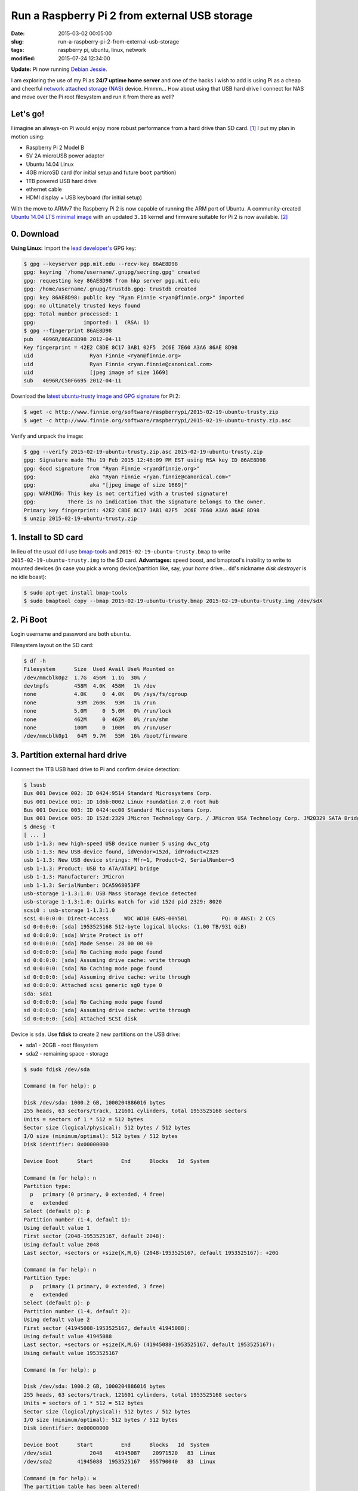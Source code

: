 ==============================================
Run a Raspberry Pi 2 from external USB storage
==============================================

:date: 2015-03-02 00:05:00
:slug: run-a-raspberry-pi-2-from-external-usb-storage
:tags: raspberry pi, ubuntu, linux, network
:modified: 2015-07-24 12:34:00

**Update:** Pi now running `Debian Jessie <http://www.circuidipity.com/raspberry-pi-usb-debian-jessie.html>`_.

I am exploring the use of my Pi as **24/7 uptime home server** and one of the hacks I wish to add is using Pi as a cheap and cheerful `network attached storage (NAS) <http://www.circuidipity.com/nas-raspberry-pi-sshfs.html>`_ device. Hmmm... How about using that USB hard drive I connect for NAS and move over the Pi root filesystem and run it from there as well?

Let's go!
=========

I imagine an always-on Pi would enjoy more robust performance from a hard drive than SD card. [1]_ I put my plan in motion using:

* Raspberry Pi 2 Model B
* 5V 2A microUSB power adapter
* Ubuntu 14.04 Linux 
* 4GB microSD card (for initial setup and future ``boot`` partition)                                                                    
* 1TB powered USB hard drive
* ethernet cable
* HDMI display + USB keyboard (for initial setup) 

With the move to ARMv7 the Raspberry Pi 2 is now capable of running the ARM port of Ubuntu. A community-created `Ubuntu 14.04 LTS minimal image <https://wiki.ubuntu.com/ARM/RaspberryPi>`_ with an updated ``3.18`` kernel and firmware suitable for Pi 2 is now available. [2]_

0. Download
===========

**Using Linux:** Import the `lead developer's <http://www.finnie.org/2015/02/16/raspberry-pi-2-update-ubuntu-14-04-image-available/>`_ GPG key:

.. code-block:: bash                                                                
                                                                                    
    $ gpg --keyserver pgp.mit.edu --recv-key 86AE8D98                               
    gpg: keyring `/home/username/.gnupg/secring.gpg' created                             
    gpg: requesting key 86AE8D98 from hkp server pgp.mit.edu                        
    gpg: /home/username/.gnupg/trustdb.gpg: trustdb created                              
    gpg: key 86AE8D98: public key "Ryan Finnie <ryan@finnie.org>" imported          
    gpg: no ultimately trusted keys found                                           
    gpg: Total number processed: 1                                                  
    gpg:               imported: 1  (RSA: 1)                                        
    $ gpg --fingerprint 86AE8D98                                                    
    pub   4096R/86AE8D98 2012-04-11                                                 
    Key fingerprint = 42E2 C8DE 8C17 3AB1 02F5  2C6E 7E60 A3A6 86AE 8D98            
    uid                  Ryan Finnie <ryan@finnie.org>                              
    uid                  Ryan Finnie <ryan.finnie@canonical.com>                    
    uid                  [jpeg image of size 1669]                                  
    sub   4096R/C50F6695 2012-04-11                                                 
                                                                                    
Download the `latest ubuntu-trusty image and GPG signature <http://www.finnie.org/software/raspberrypi/>`_ for Pi 2:                           
                                                                                    
.. code-block:: bash                                                                
                                                                                    
    $ wget -c http://www.finnie.org/software/raspberrypi/2015-02-19-ubuntu-trusty.zip
    $ wget -c http://www.finnie.org/software/raspberrypi/2015-02-19-ubuntu-trusty.zip.asc

Verify and unpack the image:

.. code-block:: bash

    $ gpg --verify 2015-02-19-ubuntu-trusty.zip.asc 2015-02-19-ubuntu-trusty.zip
    gpg: Signature made Thu 19 Feb 2015 12:46:09 PM EST using RSA key ID 86AE8D98
    gpg: Good signature from "Ryan Finnie <ryan@finnie.org>"                        
    gpg:                 aka "Ryan Finnie <ryan.finnie@canonical.com>"          
    gpg:                 aka "[jpeg image of size 1669]"                        
    gpg: WARNING: This key is not certified with a trusted signature!           
    gpg:          There is no indication that the signature belongs to the owner.
    Primary key fingerprint: 42E2 C8DE 8C17 3AB1 02F5  2C6E 7E60 A3A6 86AE 8D98
    $ unzip 2015-02-19-ubuntu-trusty.zip
                                                                                
1. Install to SD card
=====================

In lieu of the usual ``dd`` I use `bmap-tools <https://source.tizen.org/documentation/reference/bmaptool/bmap-tools-project>`_ and ``2015-02-19-ubuntu-trusty.bmap`` to write ``2015-02-19-ubuntu-trusty.img`` to the SD card. **Advantages:** speed boost, and bmaptool's inability to write to mounted devices (in case you pick a wrong device/partition like, say, your *home* drive... ``dd``'s nickname *disk destroyer* is no idle boast):

.. code-block:: bash

    $ sudo apt-get install bmap-tools
    $ sudo bmaptool copy --bmap 2015-02-19-ubuntu-trusty.bmap 2015-02-19-ubuntu-trusty.img /dev/sdX

2. Pi Boot 
==========

Login username and password are both ``ubuntu``.

Filesystem layout on the SD card:

.. code-block:: bash
                                           
    $ df -h                                                                             
    Filesystem      Size  Used Avail Use% Mounted on
    /dev/mmcblk0p2  1.7G  456M  1.1G  30% /
    devtmpfs        458M  4.0K  458M   1% /dev
    none            4.0K     0  4.0K   0% /sys/fs/cgroup
    none             93M  260K   93M   1% /run
    none            5.0M     0  5.0M   0% /run/lock
    none            462M     0  462M   0% /run/shm
    none            100M     0  100M   0% /run/user
    /dev/mmcblk0p1   64M  9.7M   55M  16% /boot/firmware

3. Partition external hard drive
================================

I connect the 1TB USB hard drive to Pi and confirm device detection:

.. code-block:: bash

    $ lsusb                                                                         
    Bus 001 Device 002: ID 0424:9514 Standard Microsystems Corp.                    
    Bus 001 Device 001: ID 1d6b:0002 Linux Foundation 2.0 root hub                  
    Bus 001 Device 003: ID 0424:ec00 Standard Microsystems Corp.                    
    Bus 001 Device 005: ID 152d:2329 JMicron Technology Corp. / JMicron USA Technology Corp. JM20329 SATA Bridge
    $ dmesg -t                                                                        
    [ ... ]                                                                         
    usb 1-1.3: new high-speed USB device number 5 using dwc_otg      
    usb 1-1.3: New USB device found, idVendor=152d, idProduct=2329   
    usb 1-1.3: New USB device strings: Mfr=1, Product=2, SerialNumber=5
    usb 1-1.3: Product: USB to ATA/ATAPI bridge                      
    usb 1-1.3: Manufacturer: JMicron                                 
    usb 1-1.3: SerialNumber: DCA5968053FF                            
    usb-storage 1-1.3:1.0: USB Mass Storage device detected          
    usb-storage 1-1.3:1.0: Quirks match for vid 152d pid 2329: 8020  
    scsi0 : usb-storage 1-1.3:1.0                                    
    scsi 0:0:0:0: Direct-Access     WDC WD10 EARS-00Y5B1           PQ: 0 ANSI: 2 CCS
    sd 0:0:0:0: [sda] 1953525168 512-byte logical blocks: (1.00 TB/931 GiB)
    sd 0:0:0:0: [sda] Write Protect is off                           
    sd 0:0:0:0: [sda] Mode Sense: 28 00 00 00                        
    sd 0:0:0:0: [sda] No Caching mode page found                     
    sd 0:0:0:0: [sda] Assuming drive cache: write through            
    sd 0:0:0:0: [sda] No Caching mode page found                     
    sd 0:0:0:0: [sda] Assuming drive cache: write through            
    sd 0:0:0:0: Attached scsi generic sg0 type 0                     
    sda: sda1                                                       
    sd 0:0:0:0: [sda] No Caching mode page found                     
    sd 0:0:0:0: [sda] Assuming drive cache: write through            
    sd 0:0:0:0: [sda] Attached SCSI disk                             
   
Device is ``sda``. Use **fdisk** to create 2 new partitions on the USB drive:

* sda1 - 20GB - root filesystem
* sda2 - remaining space - storage

.. code-block:: bash

    $ sudo fdisk /dev/sda                                                           
                                                                                
    Command (m for help): p                                                         
                                                                                
    Disk /dev/sda: 1000.2 GB, 1000204886016 bytes                                   
    255 heads, 63 sectors/track, 121601 cylinders, total 1953525168 sectors         
    Units = sectors of 1 * 512 = 512 bytes                                          
    Sector size (logical/physical): 512 bytes / 512 bytes                           
    I/O size (minimum/optimal): 512 bytes / 512 bytes                               
    Disk identifier: 0x00000000                                                     
                                                                                
    Device Boot      Start         End      Blocks   Id  System                  
                                                                                
    Command (m for help): n                                                         
    Partition type:                                                                 
      p   primary (0 primary, 0 extended, 4 free)                                  
      e   extended                                                                 
    Select (default p): p                                                           
    Partition number (1-4, default 1):                                              
    Using default value 1                                                           
    First sector (2048-1953525167, default 2048):                                   
    Using default value 2048                                                        
    Last sector, +sectors or +size{K,M,G} (2048-1953525167, default 1953525167): +20G
                                                                                
    Command (m for help): n                                                         
    Partition type:                                                                 
      p   primary (1 primary, 0 extended, 3 free)                                  
      e   extended                                                                 
    Select (default p): p                                                           
    Partition number (1-4, default 2):                                              
    Using default value 2                                                           
    First sector (41945088-1953525167, default 41945088):                           
    Using default value 41945088                                                    
    Last sector, +sectors or +size{K,M,G} (41945088-1953525167, default 1953525167):
    Using default value 1953525167                    

    Command (m for help): p                                                         
                                                                                
    Disk /dev/sda: 1000.2 GB, 1000204886016 bytes                                   
    255 heads, 63 sectors/track, 121601 cylinders, total 1953525168 sectors         
    Units = sectors of 1 * 512 = 512 bytes                                          
    Sector size (logical/physical): 512 bytes / 512 bytes                           
    I/O size (minimum/optimal): 512 bytes / 512 bytes                               
    Disk identifier: 0x00000000                                                     
                                                                                
    Device Boot      Start         End      Blocks   Id  System                  
    /dev/sda1            2048    41945087    20971520   83  Linux                   
    /dev/sda2        41945088  1953525167   955790040   83  Linux                   
                                                                                
    Command (m for help): w                                                         
    The partition table has been altered!                                           
                                                                                
    Calling ioctl() to re-read partition table.                                     
    Syncing disks.            

Format the new partitions using filesystem ``ext4``:

.. code-block:: bash
                                                                                
    $ sudo mke2fs -t ext4 -L rootfs /dev/sda1                                       
    $ sudo mke2fs -t ext4 -L storage /dev/sda2                                      

4. Rsync
========

Mount the newly-formatted ``rootfs`` partition to ``/mnt``:

.. code-block:: bash

    $ sudo mount -t ext4 /dev/sda1 /mnt                                             
    
Use **rsync** to copy contents of ``root`` on the SD card to the ``rootfs`` partition on the USB device:

.. code-block:: bash

    $ sudo rsync -axv / /mnt

5. New rootfs
=============

5.1 On the SD card
------------------

Modify options in ``/boot/cmdline.txt`` to point the bootloader to ``root`` filesystem on the USB device:

.. code-block:: bash

    Original:                                                                      
    dwc_otg.lpm_enable=0 console=tty1 root=/dev/mmcblk0p2 rootwait
    
    Modified:
    dwc_otg.lpm_enable=0 console=tty1 root=/dev/sda1 rootwait rootdelay=5

5.2 On the USB hard drive
-------------------------

Create new mountpoint for the ``storage`` partition:

.. code-block:: bash

    $ sudo mkdir /mnt/media/USB0

Modify options in ``/mnt/etc/fstab`` to mount ``rootfs`` and ``storage`` partitions at boot. [3]_ Example for ``sda1`` and ``sda2``:

.. code-block:: bash

    proc            /proc           proc    defaults          0       0
    # comment out root filesystem on SD card
    #/dev/mmcblk0p2  /               ext4    defaults,noatime  0       1
    # partitions on USB hard drive
    /dev/sda1       /       ext4    defaults,noatime          0       1
    /dev/sda2       /media/USB0 ext4    defaults,noatime      0       0
    /dev/mmcblk0p1  /boot/firmware  vfat    defaults          0       2

6. Reboot
=========

Save modifications and reboot:

.. code-block:: bash

    $ sudo reboot
    
Log in and check out the new filesystem layout:

.. code-block:: bash
                                                                                
    $ df -h
    Filesystem      Size  Used Avail Use% Mounted on
    /dev/sda1        20G  590M   18G   4% /
    devtmpfs        458M  4.0K  458M   1% /dev
    none            4.0K     0  4.0K   0% /sys/fs/cgroup
    none             93M  280K   93M   1% /run
    /dev/sda2       898G  326G  527G  39% /media/USB0
    none            5.0M     0  5.0M   0% /run/lock
    none            462M     0  462M   0% /run/shm
    none            100M     0  100M   0% /run/user
    /dev/mmcblk0p1   64M  9.9M   55M  16% /boot/firmware

7. Post-install
===============

7.1 Administrator
-----------------

Ubuntu is a great operating system but a not-so-great username and a lousy password. Example: change default username/group ``ubuntu`` to ``pi`` and set a new password.

Unlock ``root`` account by setting a new password:

.. code-block:: bash

    $ sudo passwd root

Log out and back in as ``root`` and configure ``pi``:

.. code-block:: bash

    # usermod -l pi -m -d /home/pi ubuntu
    # groupmod -n pi ubuntu
    # passwd pi

**Optional:** Re-lock ``root`` by disabling the password:

.. code-block:: bash

    $ sudo passwd -dl root

7.2 Hostname
------------

Example: Modify hostname ``ubuntu`` to ``raspberry`` in ``/etc/hostname`` and ``/etc/hosts`` and restart the ``hostname`` service:

.. code-block:: bash

    $ sudo service hostname restart

Log out and back in and hostname ``raspberry`` is visible.

7.3 Timezone
------------

Default timezone is ``UTC``. Modify to appropriate value:

.. code-block:: bash

    $ cat /etc/timezone 
    Etc/UTC
    $ sudo dpkg-reconfigure tzdata  # ...and follow the interactive menu to set (example) 'America/Toronto'...

    Current default time zone: 'America/Toronto'
    Local time is now:      Sun Mar  1 18:28:32 EST 2015.
    Universal Time is now:  Sun Mar  1 23:28:32 UTC 2015.

7.4 Upgrade
-----------

With the newly-configured ``rootfs`` up-and-running now is a good time to update Ubuntu:

.. code-block:: bash

    $ sudo apt-get update
    $ sudo apt-get dist-upgrade

7.5 Swap
--------

Ubuntu on Pi does not include a swap partition/file. Generate a (default) 2GB ``/var/swap`` file at boot by installing:

.. code-block:: bash

    $ sudo apt-get install dphys-swapfile

7.6 Static Address
------------------

A Raspberry Pi that is going to stay home and run as a server can be configured to use a **static network address**. Sample ``/etc/network/interfaces`` modification that disables ``dhcp`` and sets ip address ``192.168.1.88`` and connects to a router (that handles DNS) at ``192.168.1.1``:

.. code-block:: bash

    #iface eth0 inet dhcp                                                       
    auto eth0                                                                   
    iface eth0 inet static                                                      
        address 192.168.1.88                                                    
        netmask 255.255.255.0                                                   
        gateway 192.168.1.1
        dns-nameservers 192.168.1.1

7.7 OpenSSH Server
------------------

Install and configure SSH for remote access to our (soon-to-be) headless Pi home server:

.. code-block:: bash

    $ sudo apt-get install openssh-server

Check out `securing access to remote servers using SSH keys <http://www.circuidipity.com/secure-remote-access-using-ssh-keys.html>`_.

Happy hacking!

Notes
-----

.. [1] `Discussion thread (raspberrypi.org/forums) <http://www.raspberrypi.org/forums/viewtopic.php?f=29&t=44177>`_ about moving root to external USB storage.
.. [2] `Version 1 <http://www.circuidipity.com/run-a-raspberry-pi-from-external-usb-storage.html>`_ used Raspbian on a Raspberry Pi Model B.
.. [3] Pi requires an SD card to boot so we continue using original ``/boot``.
